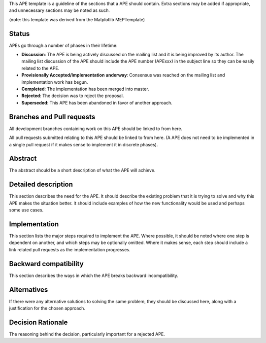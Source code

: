 .. title:: APE template

.. author:: Perry Greenfield

.. date:: 2013 October 11

.. type:: *one of three allowed types: Standards, Informational, Process*

.. status:: *various allowed status values, see below*

This APE template is a guideline of the sections that a APE should contain.  Extra sections may be added if appropriate, and unnecessary sections may be noted as such.

(note: this template was derived from the Matplotlib MEPTemplate)

Status
------

APEs go through a number of phases in their lifetime:

- **Discussion**: The APE is being actively discussed on the mailing list and it is being improved by its author.  The mailing list discussion of the APE should include the APE number (APExxx) in the subject line so they can be easily related to the APE.

- **Provisionally Accepted/Implementation underway**: Consensus was reached on the mailing list and implementation work has begun.

- **Completed**: The implementation has been merged into master.

- **Rejected**: The decision was to reject the proposal.

- **Superseded**: This APE has been abandoned in favor of another approach.

Branches and Pull requests
--------------------------

All development branches containing work on this APE should be linked to from here.

All pull requests submitted relating to this APE should be linked to from here.  (A APE does not need to be implemented in a single pull request if it makes sense to implement it in discrete phases).

Abstract
--------

The abstract should be a short description of what the APE will achieve.

Detailed description
--------------------

This section describes the need for the APE.  It should describe the existing problem that it is trying to solve and why this APE makes the situation better.  It should include examples of how the new functionality would be used and perhaps some use cases.

Implementation
--------------

This section lists the major steps required to implement the APE.  Where possible, it should be noted where one step is dependent on another, and which steps may be optionally omitted.  Where it makes sense, each  step should include a link related pull requests as the implementation progresses.

Backward compatibility
----------------------

This section describes the ways in which the APE breaks backward incompatibility.

Alternatives
------------

If there were any alternative solutions to solving the same problem, they should be discussed here, along with a justification for the chosen approach.

Decision Rationale
------------------

The reasoning behind the decision, particularly important for a rejected APE. 


